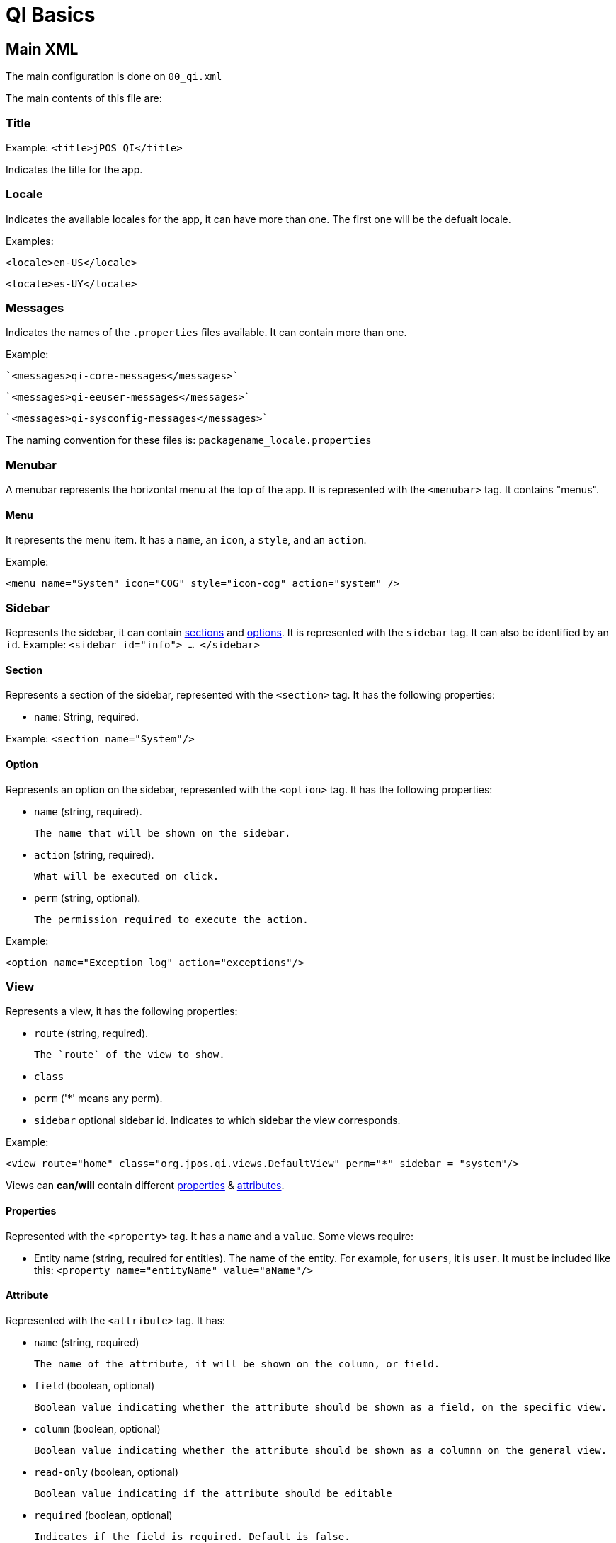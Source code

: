 = QI Basics 

== Main XML 

The main configuration is done on `00_qi.xml` 

The main contents of this file are: 

=== Title 

Example:
`<title>jPOS QI</title>` 

Indicates the title for the app.  

=== Locale 

Indicates the available locales for the app, it can have more than one. 
The first one will be the defualt locale. 

Examples:

`<locale>en-US</locale>`

`<locale>es-UY</locale>`

=== Messages
Indicates the names of the `.properties` files available. It can contain more than one.

Example: 
 
 `<messages>qi-core-messages</messages>`

 `<messages>qi-eeuser-messages</messages>`
 
 `<messages>qi-sysconfig-messages</messages>`

The naming convention for these files is: `packagename_locale.properties` 

=== Menubar

A menubar represents the horizontal menu at the top of the app. 
It is represented with the `<menubar>` tag.  
It contains "menus". 

==== Menu 
It represents the menu item.
It has a `name`, an `icon`, a `style`, and an `action`. 

Example:

`<menu name="System" icon="COG" style="icon-cog" action="system" />`

=== Sidebar 

Represents the sidebar, it can contain <<Section,sections>> and <<Option,options>>. 
It is represented with the `sidebar` tag. 
It can also be identified by an `id`. Example: `<sidebar id="info"> ... </sidebar>`  

==== Section 

Represents a section of the sidebar, represented with the `<section>` tag. It has the following properties:

* `name`: String, required. 

Example: `<section name="System"/>`

==== Option 

Represents an option on the sidebar, represented with the `<option>` tag. It has the following properties: 

* `name` (string, required). 

	The name that will be shown on the sidebar.
 
* `action` (string, required). 
	
	What will be executed on click. 

* `perm` (string, optional). 
	
	The permission required to execute the action.  

Example: 

`<option name="Exception log" action="exceptions"/>`



=== View 

Represents a view, it has the following properties: 

* `route` (string, required). 
	
	The `route` of the view to show. 
	
* `class` 
* `perm` ('*' means any perm).
* `sidebar` optional sidebar id. Indicates to which sidebar the view corresponds.

Example: 

`<view route="home" class="org.jpos.qi.views.DefaultView" perm="*" sidebar = "system"/>`

Views can **can/will** contain different <<Properties,properties>> & <<Attribute,attributes>>. 

==== Properties 

Represented with the `<property>` tag. It has a `name` and a `value`.
Some views require:    

* Entity name (string, required for entities). The name of the entity. For example, for `users`, it is `user`.  It must be included like this: `<property name="entityName" value="aName"/>`

==== Attribute 

Represented with the `<attribute>` tag. 
It has: 

* `name` (string, required)
	
	The name of the attribute, it will be shown on the column, or field.  

* `field` (boolean, optional)

	Boolean value indicating whether the attribute should be shown as a field, on the specific view. 

* `column` (boolean, optional)

	Boolean value indicating whether the attribute should be shown as a columnn on the general view.

* `read-only` (boolean, optional)

	Boolean value indicating if the attribute should be editable

* `required` (boolean, optional)

	Indicates if the field is required. Default is false. 

* `regex` (string, optional)

	A string indicating the regex used for validating the field. 

* `length` (numeric,optional) 

	A number, indicating the max length for the field value. 

* `expandRatio` (numeric,optional)

	A number, indicating if the field's expandRatio to be used. (Check https://vaadin.com/docs/-/part/framework/layout/layout-settings.html#layout.settings.size.expanding(Vaadin docs) for more info).

* `perm` (string, optional)

	The permission needed to access the field. 

	

Example: 


==== Different classes of views 

===== TabView 

If the view has a class of type `TabView`. It can contain views within the `<view>` tags. This views accept an additional property: 

* `caption` Indicates the caption for the tab. 


== QI Permissions

* _sysadmin_ : Needed to access `/roles`, `/permissions` and roles field in `/users`.
* _login_ : Needed to login to **QI** and access `/about`, `/memory`, `/log`.
* _sysconfig_ : Needed to access `/sysconfig`.
* _users.write_: Needed to access `/users`.
* _accounting_: Needed to access `/accounts` and `/transactions`.
